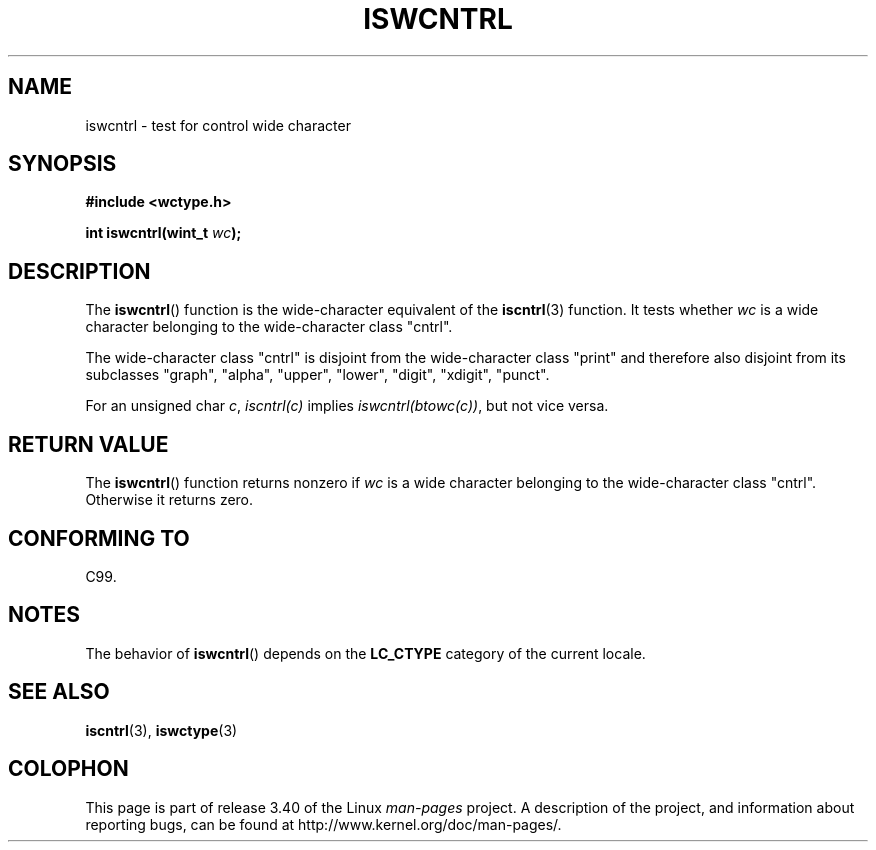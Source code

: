.\" Copyright (c) Bruno Haible <haible@clisp.cons.org>
.\"
.\" This is free documentation; you can redistribute it and/or
.\" modify it under the terms of the GNU General Public License as
.\" published by the Free Software Foundation; either version 2 of
.\" the License, or (at your option) any later version.
.\"
.\" References consulted:
.\"   GNU glibc-2 source code and manual
.\"   Dinkumware C library reference http://www.dinkumware.com/
.\"   OpenGroup's Single UNIX specification http://www.UNIX-systems.org/online.html
.\"   ISO/IEC 9899:1999
.\"
.TH ISWCNTRL 3  1999-07-25 "GNU" "Linux Programmer's Manual"
.SH NAME
iswcntrl \- test for control wide character
.SH SYNOPSIS
.nf
.B #include <wctype.h>
.sp
.BI "int iswcntrl(wint_t " wc );
.fi
.SH DESCRIPTION
The
.BR iswcntrl ()
function is the wide-character equivalent of the
.BR iscntrl (3)
function.
It tests whether \fIwc\fP is a wide character
belonging to the wide-character class "cntrl".
.PP
The wide-character class "cntrl" is disjoint from the wide-character class
"print" and therefore also disjoint from its subclasses "graph", "alpha",
"upper", "lower", "digit", "xdigit", "punct".
.PP
For an unsigned char \fIc\fP, \fIiscntrl(c)\fP
implies \fIiswcntrl(btowc(c))\fP,
but not vice versa.
.SH "RETURN VALUE"
The
.BR iswcntrl ()
function returns nonzero if \fIwc\fP is a
wide character belonging to the wide-character class "cntrl".
Otherwise it returns zero.
.SH "CONFORMING TO"
C99.
.SH NOTES
The behavior of
.BR iswcntrl ()
depends on the
.B LC_CTYPE
category of the
current locale.
.SH "SEE ALSO"
.BR iscntrl (3),
.BR iswctype (3)
.SH COLOPHON
This page is part of release 3.40 of the Linux
.I man-pages
project.
A description of the project,
and information about reporting bugs,
can be found at
http://www.kernel.org/doc/man-pages/.
